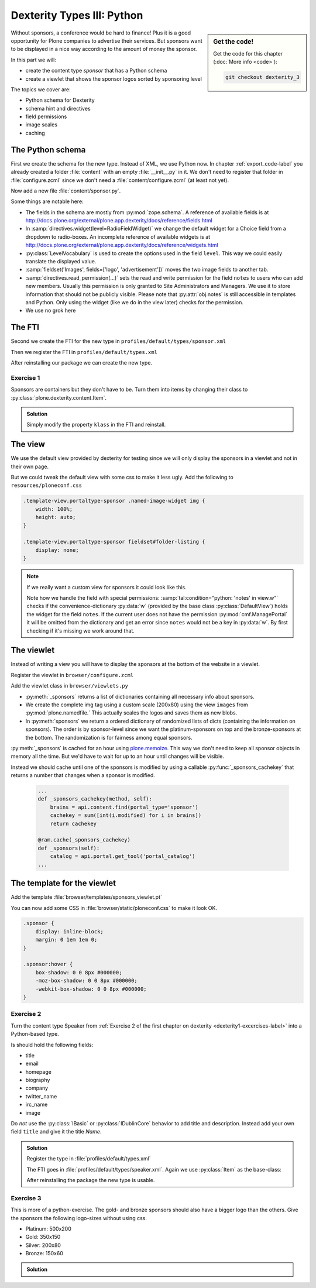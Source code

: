 .. _dexterity3-label:

Dexterity Types III: Python
===========================

.. sidebar:: Get the code!

    Get the code for this chapter (:doc:`More info <code>`):

    ..  code-block:: bash

        git checkout dexterity_3


Without sponsors, a conference would be hard to finance! Plus it is a good opportunity for Plone companies to advertise their services.
But sponsors want to be displayed in a nice way according to the amount of money the sponsor.

In this part we will:

* create the content type *sponsor* that has a Python schema
* create a viewlet that shows the sponsor logos sorted by sponsoring level


The topics we cover are:

* Python schema for Dexterity
* schema hint and directives
* field permissions
* image scales
* caching


The Python schema
-----------------

First we create the schema for the new type. Instead of XML, we use Python now.
In chapter :ref:`export_code-label` you already created a folder :file:`content` with an empty :file:`__init__.py` in it.
We don't need to register that folder in :file:`configure.zcml` since we don't need a :file:`content/configure.zcml` (at least not yet).

Now add a new file :file:`content/sponsor.py`.

.. code-block:: python
    :linenos:

    # -*- coding: utf-8 -*-
    from plone.app.textfield import RichText
    from plone.autoform import directives
    from plone.namedfile import field as namedfile
    from plone.supermodel import model
    from plone.supermodel.directives import fieldset
    from ploneconf.site import _
    from z3c.form.browser.radio import RadioFieldWidget
    from zope import schema
    from zope.schema.vocabulary import SimpleTerm
    from zope.schema.vocabulary import SimpleVocabulary


    LevelVocabulary = SimpleVocabulary(
        [SimpleTerm(value=u'platinum', title=_(u'Platinum Sponsor')),
         SimpleTerm(value=u'gold', title=_(u'Gold Sponsor')),
         SimpleTerm(value=u'silver', title=_(u'Silver Sponsor')),
         SimpleTerm(value=u'bronze', title=_(u'Bronze Sponsor'))]
        )


    class ISponsor(model.Schema):
        """Dexterity Schema for Sponsors
        """

        directives.widget(level=RadioFieldWidget)
        level = schema.Choice(
            title=_(u'Sponsoring Level'),
            vocabulary=LevelVocabulary,
            required=True
        )

        text = RichText(
            title=_(u'Text'),
            required=False
        )

        url = schema.URI(
            title=_(u'Link'),
            required=False
        )

        fieldset('Images', fields=['logo', 'advertisment'])
        logo = namedfile.NamedBlobImage(
            title=_(u'Logo'),
            required=False,
        )

        advertisment = namedfile.NamedBlobImage(
            title=_(u'Advertisement (Gold-sponsors and above)'),
            required=False,
        )

        directives.read_permission(notes='cmf.ManagePortal')
        directives.write_permission(notes='cmf.ManagePortal')
        notes = RichText(
            title=_(u'Secret Notes (only for site-admins)'),
            required=False
        )

Some things are notable here:

* The fields in the schema are mostly from :py:mod:`zope.schema`. A reference of available fields is at http://docs.plone.org/external/plone.app.dexterity/docs/reference/fields.html
* In :samp:`directives.widget(level=RadioFieldWidget)` we change the default widget for a Choice field from a dropdown to radio-boxes. An incomplete reference of available widgets is at http://docs.plone.org/external/plone.app.dexterity/docs/reference/widgets.html
* :py:class:`LevelVocabulary` is used to create the options used in the field ``level``. This way we could easily translate the displayed value.
* :samp:`fieldset('Images', fields=['logo', 'advertisement'])` moves the two image fields to another tab.
* :samp:`directives.read_permission(...)` sets the read and write permission for the field ``notes`` to users who can add new members. Usually this permission is only granted to Site Administrators and Managers. We use it to store information that should not be publicly visible. Please note that :py:attr:`obj.notes` is still accessible in templates and Python. Only using the widget (like we do in the view later) checks for the permission.
* We use no grok here

..  seealso::

    * `All available Fields <http://docs.plone.org/external/plone.app.dexterity/docs/reference/fields.html#field-types>`_
    * `Schema-driven types with Dexterity <http://docs.plone.org/external/plone.app.dexterity/docs/schema-driven-types.html#schema-driven-types>`_
    * `Form schema hints and directives <http://docs.plone.org/external/plone.app.dexterity/docs/reference/form-schema-hints.html>`_

The FTI
-------

Second we create the FTI for the new type in ``profiles/default/types/sponsor.xml``

.. code-block:: xml
    :linenos:
    :emphasize-lines: 27

    <?xml version="1.0"?>
    <object name="sponsor" meta_type="Dexterity FTI" i18n:domain="plone"
       xmlns:i18n="http://xml.zope.org/namespaces/i18n">
     <property name="title" i18n:translate="">Sponsor</property>
     <property name="description" i18n:translate=""></property>
     <property name="icon_expr">string:${portal_url}/document_icon.png</property>
     <property name="factory">sponsor</property>
     <property name="add_view_expr">string:${folder_url}/++add++sponsor</property>
     <property name="link_target"></property>
     <property name="immediate_view">view</property>
     <property name="global_allow">True</property>
     <property name="filter_content_types">True</property>
     <property name="allowed_content_types"/>
     <property name="allow_discussion">False</property>
     <property name="default_view">view</property>
     <property name="view_methods">
      <element value="view"/>
     </property>
     <property name="default_view_fallback">False</property>
     <property name="add_permission">cmf.AddPortalContent</property>
     <property name="klass">plone.dexterity.content.Container</property>
     <property name="behaviors">
      <element value="plone.app.dexterity.behaviors.metadata.IDublinCore"/>
      <element value="plone.app.content.interfaces.INameFromTitle"/>
     </property>
     <property name="schema">ploneconf.site.content.sponsor.ISponsor</property>
     <property name="model_source"></property>
     <property name="model_file"></property>
     <property name="schema_policy">dexterity</property>
     <alias from="(Default)" to="(dynamic view)"/>
     <alias from="edit" to="@@edit"/>
     <alias from="sharing" to="@@sharing"/>
     <alias from="view" to="(selected layout)"/>
     <action title="View" action_id="view" category="object" condition_expr=""
        description="" icon_expr="" link_target="" url_expr="string:${object_url}"
        visible="True">
      <permission value="View"/>
     </action>
     <action title="Edit" action_id="edit" category="object" condition_expr=""
        description="" icon_expr="" link_target=""
        url_expr="string:${object_url}/edit" visible="True">
      <permission value="Modify portal content"/>
     </action>
    </object>

Then we register the FTI in ``profiles/default/types.xml``

.. code-block:: xml
    :linenos:
    :emphasize-lines: 5

    <?xml version="1.0"?>
    <object name="portal_types" meta_type="Plone Types Tool">
     <property name="title">Controls the available contenttypes in your portal</property>
     <object name="talk" meta_type="Dexterity FTI"/>
     <object name="sponsor" meta_type="Dexterity FTI"/>
     <!-- -*- more types can be added here -*- -->
    </object>

After reinstalling our package we can create the new type.


Exercise 1
++++++++++

Sponsors are containers but they don't have to be. Turn them into items by changing their class to :py:class:`plone.dexterity.content.Item`.

..  admonition:: Solution
    :class: toggle

    Simply modify the property ``klass`` in the FTI and reinstall.

    .. code-block:: xml
        :linenos:

        <property name="klass">plone.dexterity.content.Item</property>


The view
--------

We use the default view provided by dexterity for testing since we will only display the sponsors in a viewlet and not in their own page.

But we could tweak the default view with some css to make it less ugly. Add the following to ``resources/ploneconf.css``

.. code-block:: css

    .template-view.portaltype-sponsor .named-image-widget img {
        width: 100%;
        height: auto;
    }

    .template-view.portaltype-sponsor fieldset#folder-listing {
        display: none;
    }

.. note::

    If we really want a custom view for sponsors it could look like this.

    .. code-block:: xml
        :linenos:

        <html xmlns="http://www.w3.org/1999/xhtml" xml:lang="en" lang="en"
              metal:use-macro="context/main_template/macros/master"
              i18n:domain="ploneconf.site">
        <body>
          <metal:content-core fill-slot="content-core">
            <h3 tal:content="structure view/w/level/render">
              Level
            </h3>

            <div tal:content="structure view/w/text/render">
              Text
            </div>

            <div class="newsImageContainer">
              <a tal:attributes="href context/url">
                <img tal:condition="python:getattr(context, 'logo', None)"
                     tal:attributes="src string:${context/absolute_url}/@@images/logo/preview" />
              </a>
            </div>

            <div>
              <a tal:attributes="href context/url">
                Website
              </a>

              <img tal:condition="python:getattr(context, 'advertisment', None)"
                   tal:attributes="src string:${context/absolute_url}/@@images/advertisment/preview" />

              <div tal:condition="python: 'notes' in view.w"
                   tal:content="structure view/w/notes/render">
                Notes
              </div>

            </div>
          </metal:content-core>
        </body>
        </html>

    Note how we handle the field with special permissions: :samp:`tal:condition="python: 'notes' in view.w"` checks if the convenience-dictionary :py:data:`w` (provided by the base class :py:class:`DefaultView`) holds the widget for the field ``notes``.
    If the current user does not have the permission :py:mod:`cmf.ManagePortal` it will be omitted from the dictionary and get an error since ``notes`` would not be a key in :py:data:`w`. By first checking if it's missing we work around that.


The viewlet
-----------

Instead of writing a view you will have to display the sponsors at the bottom of the website in a viewlet.

Register the viewlet in ``browser/configure.zcml``

.. code-block:: xml
    :linenos:

    <browser:viewlet
        name="sponsorsviewlet"
        manager="plone.app.layout.viewlets.interfaces.IPortalFooter"
        for="*"
        layer="..interfaces.IPloneconfSiteLayer"
        class=".viewlets.SponsorsViewlet"
        template="templates/sponsors_viewlet.pt"
        permission="zope2.View"
        />

Add the viewlet class in ``browser/viewlets.py``

.. code-block:: python
    :linenos:
    :emphasize-lines: 2-3, 5, 7-9, 19-65

    # -*- coding: utf-8 -*-
    from collections import OrderedDict
    from plone import api
    from plone.app.layout.viewlets.common import ViewletBase
    from plone.memoize import ram
    from ploneconf.site.behaviors.social import ISocial
    from ploneconf.site.content.sponsor import LevelVocabulary
    from random import shuffle
    from time import time


    class SocialViewlet(ViewletBase):

        def lanyrd_link(self):
            adapted = ISocial(self.context)
            return adapted.lanyrd


    class SponsorsViewlet(ViewletBase):

        @ram.cache(lambda *args: time() // (60 * 60))
        def _sponsors(self):
            results = []
            for brain in api.content.find(portal_type='sponsor'):
                obj = brain.getObject()
                scales = api.content.get_view(
                    name='images',
                    context=obj,
                    request=self.request)
                scale = scales.scale(
                    'logo',
                    width=200,
                    height=80,
                    direction='down')
                tag = scale.tag() if scale else None
                if not tag:
                    # only display sponsors with a logo
                    continue
                results.append({
                    'title': obj.title,
                    'description': obj.description,
                    'tag': tag,
                    'url': obj.url or obj.absolute_url(),
                    'level': obj.level
                })
            return results

        def sponsors(self):
            sponsors = self._sponsors()
            if not sponsors:
                return
            results = OrderedDict()
            levels = [i.value for i in LevelVocabulary]
            for level in levels:
                level_sponsors = []
                for sponsor in sponsors:
                    if level == sponsor['level']:
                        level_sponsors.append(sponsor)
                if not level_sponsors:
                    continue
                shuffle(level_sponsors)
                results[level] = level_sponsors
            return results

* :py:meth:`_sponsors` returns a list of dictionaries containing all necessary info about sponsors.
* We create the complete img tag using a custom scale (200x80) using the view ``images`` from :py:mod:`plone.namedfile.` This actually scales the logos and saves them as new blobs.
* In :py:meth:`sponsors` we return a ordered dictionary of randomized lists of dicts (containing the information on sponsors). The order is by sponsor-level since we want the platinum-sponsors on top and the bronze-sponsors at the bottom. The randomization is for fairness among equal sponsors.

:py:meth:`_sponsors` is cached for an hour using `plone.memoize <http://docs.plone.org/manage/deploying/performance/decorators.html#timeout-caches>`_. This way we don't need to keep all sponsor objects in memory all the time. But we'd have to wait for up to an hour until changes will be visible.

Instead we should cache until one of the sponsors is modified by using a callable :py:func:`_sponsors_cachekey` that returns a number that changes when a sponsor is modified.

  ..  code-block:: python

      ...
      def _sponsors_cachekey(method, self):
          brains = api.content.find(portal_type='sponsor')
          cachekey = sum([int(i.modified) for i in brains])
          return cachekey

      @ram.cache(_sponsors_cachekey)
      def _sponsors(self):
          catalog = api.portal.get_tool('portal_catalog')
      ...

.. seealso::

    * `Guide to Caching <http://docs.plone.org/manage/deploying/caching/index.html>`_
    * `Cache decorators <http://docs.plone.org/manage/deploying/performance/decorators.html>`_
    * `Image Scaling <http://docs.plone.org/develop/plone/images/content.html#creating-scales>`_


The template for the viewlet
----------------------------

Add the template :file:`browser/templates/sponsors_viewlet.pt`

.. code-block:: xml
    :linenos:

    <div metal:define-macro="portal_sponsorbox"
         i18n:domain="ploneconf.site">
        <div id="portal-sponsorbox" class="container"
             tal:define="sponsors view/sponsors;"
             tal:condition="sponsors">
            <div class="row">
                <h2>We ❤ our sponsors</h2>
            </div>
            <div tal:repeat="level sponsors"
                 tal:attributes="id python:'level-' + level"
                 class="row">
                <h3 tal:content="python: level.capitalize()">
                    Gold
                </h3>
                <tal:images tal:define="items python:sponsors[level];"
                            tal:repeat="item items">
                    <div class="sponsor">
                        <a href=""
                           tal:attributes="href python:item['url'];
                                           title python:item['title'];">
                            <img tal:replace="structure python:item['tag']" />
                        </a>
                    </div>
                </tal:images>
            </div>
        </div>
    </div>

You can now add some CSS in :file:`browser/static/ploneconf.css` to make it look OK.

..  code-block:: css

    .sponsor {
        display: inline-block;
        margin: 0 1em 1em 0;
    }

    .sponsor:hover {
        box-shadow: 0 0 8px #000000;
        -moz-box-shadow: 0 0 8px #000000;
        -webkit-box-shadow: 0 0 8px #000000;
    }


Exercise 2
++++++++++

Turn the content type Speaker from :ref:`Exercise 2 of the first chapter on dexterity <dexterity1-excercises-label>` into a Python-based type.

Is should hold the following fields:

* title
* email
* homepage
* biography
* company
* twitter_name
* irc_name
* image

Do *not* use the :py:class:`IBasic` or :py:class:`IDublinCore` behavior to add title and description. Instead add your own field ``title`` and give it the title *Name*.

..  admonition:: Solution
    :class: toggle

    ..  code-block:: python
        :linenos:

        # -*- coding: utf-8 -*-
        from plone.app.textfield import RichText
        from plone.app.vocabularies.catalog import CatalogSource
        from plone.autoform import directives
        from plone.namedfile import field as namedfile
        from plone.supermodel import model
        from ploneconf.site import _
        from z3c.relationfield.schema import RelationChoice
        from z3c.relationfield.schema import RelationList
        from zope import schema


        class ISpeaker(model.Schema):
            """Dexterity-Schema for Speaker
            """

            first_name = schema.TextLine(
                title=_(u'First Name'),
            )

            last_name = schema.TextLine(
                title=_(u'Last Name'),
            )

            email = schema.TextLine(
                title=_(u'E-Mail'),
                required=False,
            )

            homepage = schema.URI(
                title=_(u'Homepage'),
                required=False,
            )

            biography = RichText(
                title=_(u'Biography'),
                required=False,
            )

            company = schema.TextLine(
                title=_(u'Company'),
                required=False,
            )

            twitter_name = schema.TextLine(
                title=_(u'Twitter-Name'),
                required=False,
            )

            irc_name = schema.TextLine(
                title=_(u'IRC-Name'),
                required=False,
            )

            image = namedfile.NamedBlobImage(
                title=_(u'Image'),
                required=False,
            )

    Register the type in :file:`profiles/default/types.xml`

    .. code-block:: xml
        :linenos:
        :emphasize-lines: 6

        <?xml version="1.0"?>
        <object name="portal_types" meta_type="Plone Types Tool">
         <property name="title">Controls the available contenttypes in your portal</property>
         <object name="talk" meta_type="Dexterity FTI"/>
         <object name="sponsor" meta_type="Dexterity FTI"/>
         <object name="speaker" meta_type="Dexterity FTI"/>
         <!-- -*- more types can be added here -*- -->
        </object>

    The FTI goes in :file:`profiles/default/types/speaker.xml`. Again we use :py:class:`Item` as the base-class:

    .. code-block:: xml
        :linenos:

        <?xml version="1.0"?>
        <object name="speaker" meta_type="Dexterity FTI" i18n:domain="plone"
           xmlns:i18n="http://xml.zope.org/namespaces/i18n">
         <property name="title" i18n:translate="">Speaker</property>
         <property name="description" i18n:translate=""></property>
         <property name="icon_expr">string:${portal_url}/document_icon.png</property>
         <property name="factory">speaker</property>
         <property name="add_view_expr">string:${folder_url}/++add++speaker</property>
         <property name="link_target"></property>
         <property name="immediate_view">view</property>
         <property name="global_allow">True</property>
         <property name="filter_content_types">True</property>
         <property name="allowed_content_types"/>
         <property name="allow_discussion">False</property>
         <property name="default_view">view</property>
         <property name="view_methods">
          <element value="view"/>
         </property>
         <property name="default_view_fallback">False</property>
         <property name="add_permission">cmf.AddPortalContent</property>
         <property name="klass">plone.dexterity.content.Item</property>
         <property name="behaviors">
          <element value="plone.app.dexterity.behaviors.metadata.IBasic"/>
          <element value="plone.app.content.interfaces.INameFromTitle"/>
         </property>
         <property name="schema">ploneconf.site.content.speaker.ISpeaker</property>
         <property name="model_source"></property>
         <property name="model_file"></property>
         <property name="schema_policy">dexterity</property>
         <alias from="(Default)" to="(dynamic view)"/>
         <alias from="edit" to="@@edit"/>
         <alias from="sharing" to="@@sharing"/>
         <alias from="view" to="(selected layout)"/>
         <action title="View" action_id="view" category="object" condition_expr=""
            description="" icon_expr="" link_target="" url_expr="string:${object_url}"
            visible="True">
          <permission value="View"/>
         </action>
         <action title="Edit" action_id="edit" category="object" condition_expr=""
            description="" icon_expr="" link_target=""
            url_expr="string:${object_url}/edit" visible="True">
          <permission value="Modify portal content"/>
         </action>
        </object>

    After reinstalling the package the new type is usable.


Exercise 3
++++++++++

This is more of a python-exercise. The gold- and bronze sponsors should also have a bigger logo than the others. Give the sponsors the following logo-sizes without using css.

* Platinum: 500x200
* Gold: 350x150
* Silver: 200x80
* Bronze: 150x60


..  admonition:: Solution
    :class: toggle

    ..  code-block:: python
        :linenos:
        :emphasize-lines: 10-15, 41, 44-45

        # -*- coding: utf-8 -*-
        from collections import OrderedDict
        from plone import api
        from plone.app.layout.viewlets.common import ViewletBase
        from plone.memoize import ram
        from ploneconf.site.behaviors.social import ISocial
        from ploneconf.site.content.sponsor import LevelVocabulary
        from random import shuffle

        LEVEL_SIZE_MAPPING = {
            'platinum': (500, 200),
            'gold': (350, 150),
            'silver': (200, 80),
            'bronze': (150, 60),
        }


        class SocialViewlet(ViewletBase):

            def lanyrd_link(self):
                adapted = ISocial(self.context)
                return adapted.lanyrd


        class SponsorsViewlet(ViewletBase):

            def _sponsors_cachekey(method, self):
                brains = api.content.find(portal_type='sponsor')
                cachekey = sum([int(i.modified) for i in brains])
                return cachekey

            @ram.cache(_sponsors_cachekey)
            def _sponsors(self):
                results = []
                for brain in api.content.find(portal_type='sponsor'):
                    obj = brain.getObject()
                    scales = api.content.get_view(
                        name='images',
                        context=obj,
                        request=self.request)
                    width, height = LEVEL_SIZE_MAPPING[obj.level]
                    scale = scales.scale(
                        'logo',
                        width=width,
                        height=height,
                        direction='down')
                    tag = scale.tag() if scale else None
                    if not tag:
                        # only display sponsors with a logo
                        continue
                    results.append({
                        'title': obj.title,
                        'description': obj.description,
                        'tag': tag,
                        'url': obj.url or obj.absolute_url(),
                        'level': obj.level
                    })
                return results

            def sponsors(self):
                sponsors = self._sponsors()
                if not sponsors:
                    return
                results = OrderedDict()
                levels = [i.value for i in LevelVocabulary]
                for level in levels:
                    level_sponsors = []
                    for sponsor in sponsors:
                        if level == sponsor['level']:
                            level_sponsors.append(sponsor)
                    if not level_sponsors:
                        continue
                    shuffle(level_sponsors)
                    results[level] = level_sponsors
                return results


